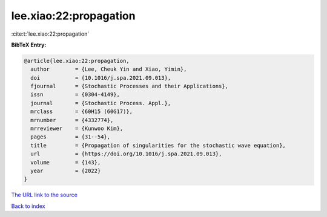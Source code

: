 lee.xiao:22:propagation
=======================

:cite:t:`lee.xiao:22:propagation`

**BibTeX Entry:**

.. code-block:: bibtex

   @article{lee.xiao:22:propagation,
     author        = {Lee, Cheuk Yin and Xiao, Yimin},
     doi           = {10.1016/j.spa.2021.09.013},
     fjournal      = {Stochastic Processes and their Applications},
     issn          = {0304-4149},
     journal       = {Stochastic Process. Appl.},
     mrclass       = {60H15 (60G17)},
     mrnumber      = {4332774},
     mrreviewer    = {Kunwoo Kim},
     pages         = {31--54},
     title         = {Propagation of singularities for the stochastic wave equation},
     url           = {https://doi.org/10.1016/j.spa.2021.09.013},
     volume        = {143},
     year          = {2022}
   }

`The URL link to the source <https://doi.org/10.1016/j.spa.2021.09.013>`__


`Back to index <../By-Cite-Keys.html>`__
